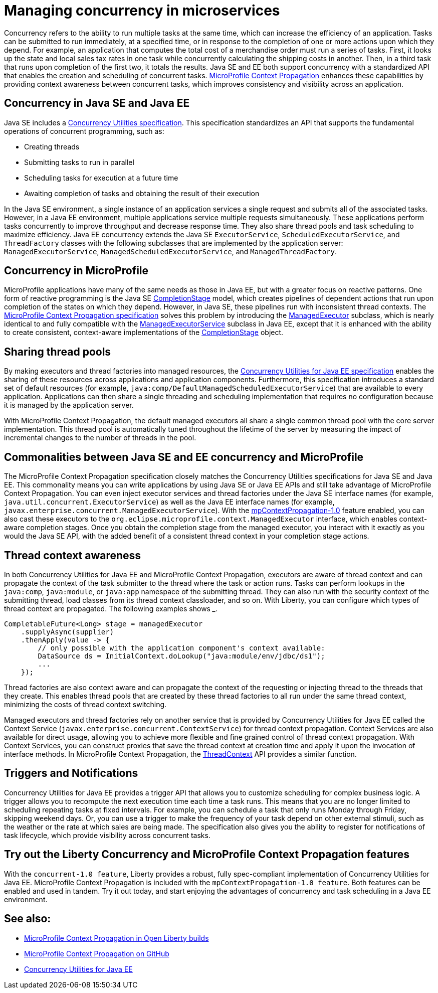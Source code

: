 // Copyright (c) 2019 IBM Corporation and others.
// Licensed under Creative Commons Attribution-NoDerivatives
// 4.0 International (CC BY-ND 4.0)
//   https://creativecommons.org/licenses/by-nd/4.0/
//
// Contributors:
//     IBM Corporation
//
:page-description:  Concurrency is the ability to run multiple tasks in parallel, which can increase the efficiency of an application. Tasks can be submitted to run immediately, at a specified time, or in response to the completion of one or more actions upon which they depend.
:seo-title: Managing concurrency in microservices
:seo-description:  Concurrency is the ability to run multiple tasks in parallel, which can increase the efficiency of an application. Tasks can be submitted to run immediately, at a specified time, or in response to the completion of one or more actions upon which they depend.
:page-layout: general-reference
:page-type: general
= Managing concurrency in microservices

Concurrency refers to the ability to run multiple tasks at the same time, which can increase the efficiency of an application. Tasks can be submitted to run immediately, at a specified time, or in response to the completion of one or more actions upon which they depend. For example, an application that computes the total cost of a merchandise order must run a series of tasks. First, it looks up the state and local sales tax rates in one task while concurrently calculating the shipping costs in another. Then, in a third task that runs upon completion of the first two, it totals the results. Java SE and EE both support concurrency with a standardized API that enables the creation and scheduling of concurrent tasks. https://github.com/eclipse/microprofile-context-propagation#microprofile-context-propagation[MicroProfile Context Propagation] enhances these capabilities by providing context awareness between concurrent tasks, which improves consistency and visibility across an application.

== Concurrency in Java SE and Java EE

Java SE includes a https://docs.oracle.com/javase/8/docs/technotes/guides/concurrency/[Concurrency Utilities specification]. This specification standardizes an API that supports the fundamental operations of concurrent programming, such as:

* Creating threads
* Submitting tasks to run in parallel
* Scheduling tasks for execution at a future time
* Awaiting completion of tasks and obtaining the result of their execution

In the Java SE environment, a single instance of an application services a single request and submits all of the associated tasks. However, in a Java EE environment, multiple applications service multiple requests simultaneously. These applications perform tasks concurrently to improve throughput and decrease response time. They also share thread pools and task scheduling to maximize efficiency. Java EE concurrency extends the Java SE `ExecutorService`, `ScheduledExecutorService`, and `ThreadFactory` classes with the following subclasses that are implemented by the application server: `ManagedExecutorService`, `ManagedScheduledExecutorService`, and `ManagedThreadFactory`.

== Concurrency in MicroProfile

MicroProfile applications have many of the same needs as those in Java EE, but with a greater focus on reactive patterns.  One form of reactive programming is the Java SE https://docs.oracle.com/en/java/javase/11/docs/api/java.base/java/util/concurrent/CompletionStage.html[CompletionStage] model, which creates pipelines of dependent actions that run upon completion of the states on which they depend.  However, in Java SE, these pipelines run with inconsistent thread contexts.  The https://download.eclipse.org/microprofile/microprofile-context-propagation-1.0/microprofile-context-propagation.html[MicroProfile Context Propagation specification] solves this problem by introducing the https://openliberty.io/docs/ref/javadocs/microprofile-3.0-javadoc/org/eclipse/microprofile/context/ManagedExecutor.html[ManagedExecutor] subclass, which is nearly identical to and fully compatible with the https://openliberty.io/docs/ref/javadocs/liberty-javaee8-javadoc/javax/enterprise/concurrent/ManagedExecutorService.html[ManagedExecutorService] subclass in Java EE, except that it is enhanced with the ability to create consistent, context-aware implementations of the https://docs.oracle.com/en/java/javase/11/docs/api/java.base/java/util/concurrent/CompletionStage.html[CompletionStage] object.

== Sharing thread pools

By making executors and thread factories into managed resources, the https://docs.oracle.com/javaee/7/tutorial/concurrency-utilities.htm[Concurrency Utilities for Java EE specification] enables the sharing of these resources across applications and application components. Furthermore, this specification introduces a standard set of default resources (for example, `java:comp/DefaultManagedScheduledExecutorService`) that are available to every application. Applications can then share a single threading and scheduling implementation that requires no configuration because it is managed by the application server.

With MicroProfile Context Propagation, the default managed executors all share a single common thread pool with the core server implementation. This thread pool is automatically tuned throughout the lifetime of the server by measuring the impact of incremental changes to the number of threads in the pool.

== Commonalities between Java SE and EE concurrency and MicroProfile

The MicroProfile Context Propagation specification closely matches the Concurrency Utilities specifications for Java SE and Java EE. This commonality means you can write applications by using Java SE or Java EE APIs and still take advantage of MicroProfile Context Propagation. You can even inject executor services and thread factories under the Java SE interface names (for example, `java.util.concurrent.ExecutorService`) as well as the Java EE interface names (for example, `javax.enterprise.concurrent.ManagedExecutorService`). With the https://openliberty.io/docs/ref/feature/#mpContextPropagation-1.0.html[mpContextPropagation-1.0] feature enabled, you can also cast these executors to the `org.eclipse.microprofile.context.ManagedExecutor` interface, which enables context-aware completion stages.  Once you obtain the completion stage from the managed executor, you interact with it exactly as you would the Java SE API, with the added benefit of a consistent thread context in your completion stage actions.


== Thread context awareness

In both Concurrency Utilities for Java EE and MicroProfile Context Propagation, executors are aware of thread context and can propagate the context of the task submitter to the thread where the task or action runs. Tasks can perform lookups in the `java:comp`, `java:module`, or `java:app` namespace of the submitting thread. They can also run with the security context of the submitting thread, load classes from its thread context classloader, and so on. With Liberty, you can configure which types of thread context are propagated. The following examples shows _____.

[source,java]
----
CompletableFuture<Long> stage = managedExecutor
    .supplyAsync(supplier)
    .thenApply(value -> {
        // only possible with the application component's context available:
        DataSource ds = InitialContext.doLookup("java:module/env/jdbc/ds1");
        ...
    });
----
Thread factories are also context aware and can propagate the context of the requesting or injecting thread to the threads that they create. This enables thread pools that are created by these thread factories to all run under the same thread context, minimizing the costs of thread context switching.

Managed executors and thread factories rely on another service that is provided by Concurrency Utilities for Java EE called the Context Service (`javax.enterprise.concurrent.ContextService`) for thread context propagation. Context Services are also available for direct usage, allowing you to achieve more flexible and fine grained control of thread context propagation. With Context Services, you can construct proxies that save the thread context at creation time and apply it upon the invocation of interface methods. In MicroProfile Context Propagation, the https://openliberty.io/docs/ref/javadocs/microprofile-3.0-javadoc/org/eclipse/microprofile/context/ThreadContext.html[ThreadContext] API provides a similar function.

== Triggers and Notifications

Concurrency Utilities for Java EE provides a trigger API that allows you to customize scheduling for complex business logic. A trigger allows you to recompute the next execution time each time a task runs. This means that you are no longer limited to scheduling repeating tasks at fixed intervals. For example, you can schedule a task that only runs Monday through Friday, skipping weekend days. Or, you can use a trigger to make the frequency of your task depend on other external stimuli, such as the weather or the rate at which sales are being made. The specification also gives you the ability to register for notifications of task lifecycle, which provide visibility across concurrent tasks.

== Try out the Liberty Concurrency and MicroProfile Context Propagation features

With the `concurrent-1.0 feature`, Liberty provides a robust, fully spec-compliant implementation of Concurrency Utilities for Java EE. MicroProfile Context Propagation is included with the `mpContextPropagation-1.0 feature`. Both features can be enabled and used in tandem. Try it out today, and start enjoying the advantages of concurrency and task scheduling in a Java EE environment.

== See also:

- link:/docs/ref/general/#microprofile-concurrency[MicroProfile Context Propagation in Open Liberty builds]
- link:https://github.com/eclipse/microprofile-context-propagation#microprofile-context-propagation[MicroProfile Context Propagation on GitHub]
- link:https://javaee.github.io/tutorial/concurrency-utilities.html[Concurrency Utilities for Java EE]
